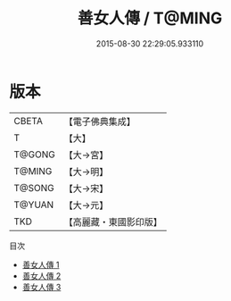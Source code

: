 #+TITLE: 善女人傳 / T@MING

#+DATE: 2015-08-30 22:29:05.933110
* 版本
 |     CBETA|【電子佛典集成】|
 |         T|【大】     |
 |    T@GONG|【大→宮】   |
 |    T@MING|【大→明】   |
 |    T@SONG|【大→宋】   |
 |    T@YUAN|【大→元】   |
 |       TKD|【高麗藏・東國影印版】|
目次
 - [[file:KR6r0145_001.txt][善女人傳 1]]
 - [[file:KR6r0145_002.txt][善女人傳 2]]
 - [[file:KR6r0145_003.txt][善女人傳 3]]
